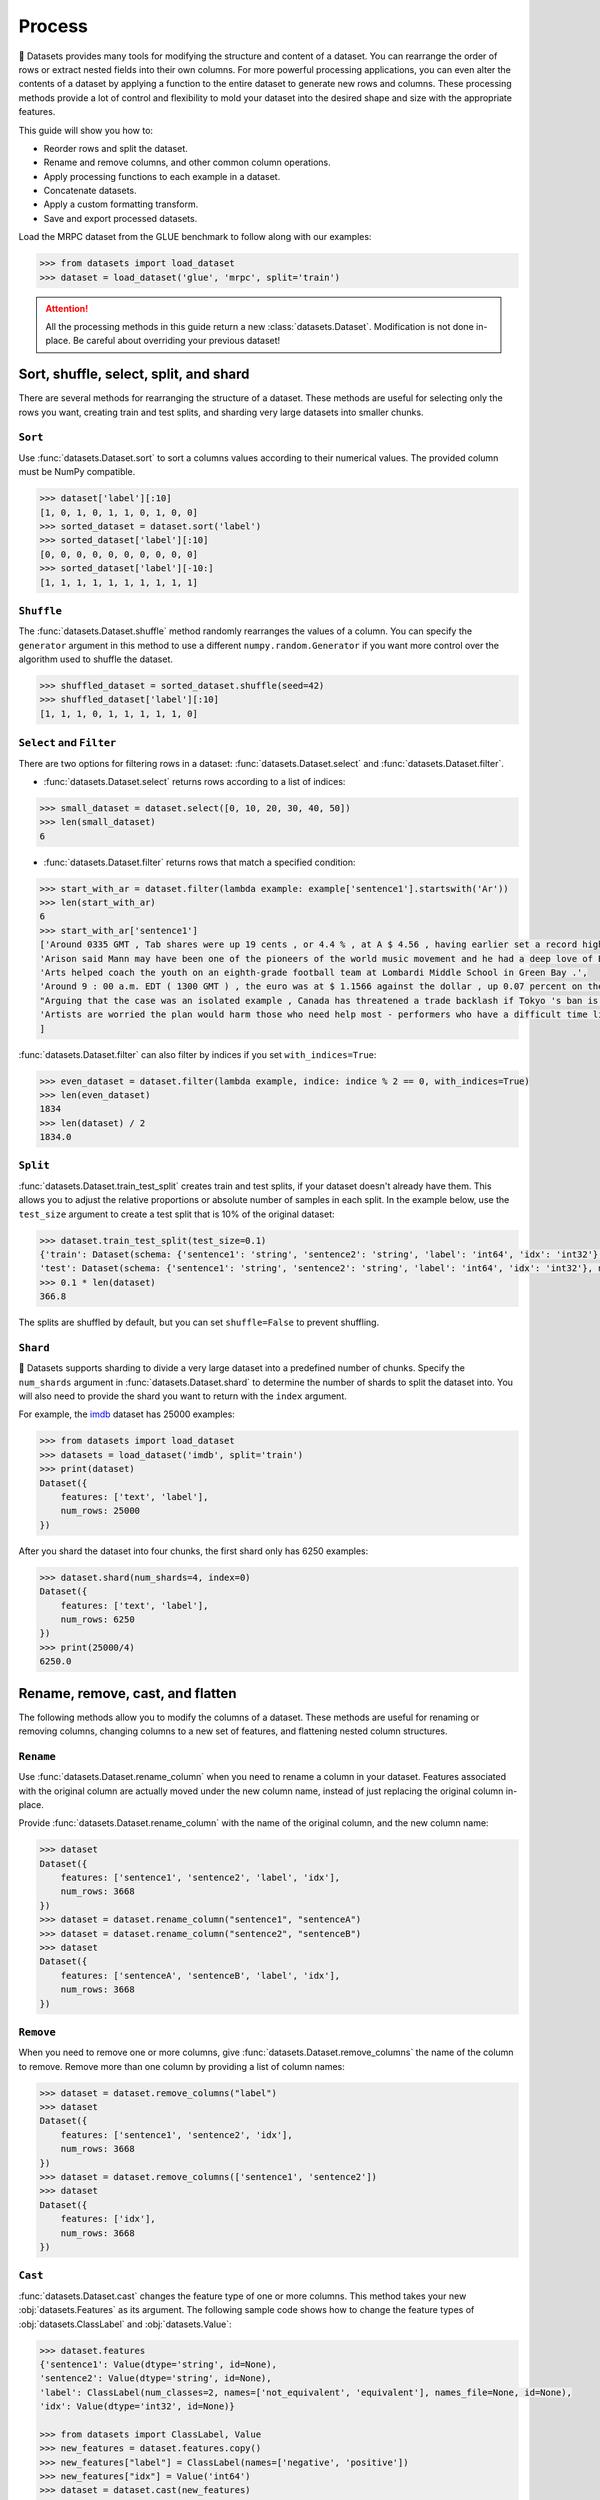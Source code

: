 Process
=======

🤗 Datasets provides many tools for modifying the structure and content of a dataset. You can rearrange the order of rows or extract nested fields into their own columns. For more powerful processing applications, you can even alter the contents of a dataset by applying a function to the entire dataset to generate new rows and columns. These processing methods provide a lot of control and flexibility to mold your dataset into the desired shape and size with the appropriate features.

This guide will show you how to:

* Reorder rows and split the dataset.
* Rename and remove columns, and other common column operations.
* Apply processing functions to each example in a dataset.
* Concatenate datasets.
* Apply a custom formatting transform.
* Save and export processed datasets.

Load the MRPC dataset from the GLUE benchmark to follow along with our examples:

.. code-block::

   >>> from datasets import load_dataset
   >>> dataset = load_dataset('glue', 'mrpc', split='train')

.. attention::

   All the processing methods in this guide return a new :class:`datasets.Dataset`. Modification is not done in-place. Be careful about overriding your previous dataset!

Sort, shuffle, select, split, and shard
---------------------------------------

There are several methods for rearranging the structure of a dataset. These methods are useful for selecting only the rows you want, creating train and test splits, and sharding very large datasets into smaller chunks.

``Sort``
^^^^^^^^

Use :func:`datasets.Dataset.sort` to sort a columns values according to their numerical values. The provided column must be NumPy compatible.

.. code-block::

   >>> dataset['label'][:10]
   [1, 0, 1, 0, 1, 1, 0, 1, 0, 0]
   >>> sorted_dataset = dataset.sort('label')
   >>> sorted_dataset['label'][:10]
   [0, 0, 0, 0, 0, 0, 0, 0, 0, 0]
   >>> sorted_dataset['label'][-10:]
   [1, 1, 1, 1, 1, 1, 1, 1, 1, 1]

``Shuffle``
^^^^^^^^^^^

The :func:`datasets.Dataset.shuffle` method randomly rearranges the values of a column. You can specify the ``generator`` argument in this method to use a different ``numpy.random.Generator`` if you want more control over the algorithm used to shuffle the dataset.

.. code-block::

   >>> shuffled_dataset = sorted_dataset.shuffle(seed=42)
   >>> shuffled_dataset['label'][:10]
   [1, 1, 1, 0, 1, 1, 1, 1, 1, 0]

``Select`` and ``Filter``
^^^^^^^^^^^^^^^^^^^^^^^^^

There are two options for filtering rows in a dataset: :func:`datasets.Dataset.select` and :func:`datasets.Dataset.filter`.

* :func:`datasets.Dataset.select` returns rows according to a list of indices:

.. code-block::

   >>> small_dataset = dataset.select([0, 10, 20, 30, 40, 50])
   >>> len(small_dataset)
   6

* :func:`datasets.Dataset.filter` returns rows that match a specified condition:

.. code-block::

   >>> start_with_ar = dataset.filter(lambda example: example['sentence1'].startswith('Ar'))
   >>> len(start_with_ar)
   6
   >>> start_with_ar['sentence1']
   ['Around 0335 GMT , Tab shares were up 19 cents , or 4.4 % , at A $ 4.56 , having earlier set a record high of A $ 4.57 .',
   'Arison said Mann may have been one of the pioneers of the world music movement and he had a deep love of Brazilian music .',
   'Arts helped coach the youth on an eighth-grade football team at Lombardi Middle School in Green Bay .',
   'Around 9 : 00 a.m. EDT ( 1300 GMT ) , the euro was at $ 1.1566 against the dollar , up 0.07 percent on the day .',
   "Arguing that the case was an isolated example , Canada has threatened a trade backlash if Tokyo 's ban is not justified on scientific grounds .",
   'Artists are worried the plan would harm those who need help most - performers who have a difficult time lining up shows .'
   ]

:func:`datasets.Dataset.filter` can also filter by indices if you set ``with_indices=True``:

.. code-block::

   >>> even_dataset = dataset.filter(lambda example, indice: indice % 2 == 0, with_indices=True)
   >>> len(even_dataset)
   1834
   >>> len(dataset) / 2
   1834.0

``Split``
^^^^^^^^^

:func:`datasets.Dataset.train_test_split` creates train and test splits, if your dataset doesn't already have them. This allows you to adjust the relative proportions or absolute number of samples in each split. In the example below, use the ``test_size`` argument to create a test split that is 10% of the original dataset:

.. code-block::

   >>> dataset.train_test_split(test_size=0.1)
   {'train': Dataset(schema: {'sentence1': 'string', 'sentence2': 'string', 'label': 'int64', 'idx': 'int32'}, num_rows: 3301),
   'test': Dataset(schema: {'sentence1': 'string', 'sentence2': 'string', 'label': 'int64', 'idx': 'int32'}, num_rows: 367)}
   >>> 0.1 * len(dataset)
   366.8

The splits are shuffled by default, but you can set ``shuffle=False`` to prevent shuffling.

``Shard``
^^^^^^^^^

🤗 Datasets supports sharding to divide a very large dataset into a predefined number of chunks. Specify the ``num_shards`` argument in :func:`datasets.Dataset.shard` to determine the number of shards to split the dataset into. You will also need to provide the shard you want to return with the ``index`` argument.

For example, the `imdb <https://huggingface.co/datasets/imdb>`_ dataset has 25000 examples:

.. code-block::

   >>> from datasets import load_dataset
   >>> datasets = load_dataset('imdb', split='train')
   >>> print(dataset)
   Dataset({
       features: ['text', 'label'],
       num_rows: 25000
   })

After you shard the dataset into four chunks, the first shard only has 6250 examples:

.. code-block::

   >>> dataset.shard(num_shards=4, index=0)
   Dataset({
       features: ['text', 'label'],
       num_rows: 6250
   })
   >>> print(25000/4)
   6250.0

Rename, remove, cast, and flatten
---------------------------------

The following methods allow you to modify the columns of a dataset. These methods are useful for renaming or removing columns, changing columns to a new set of features, and flattening nested column structures.

``Rename``
^^^^^^^^^^

Use :func:`datasets.Dataset.rename_column` when you need to rename a column in your dataset. Features associated with the original column are actually moved under the new column name, instead of just replacing the original column in-place.

Provide :func:`datasets.Dataset.rename_column` with the name of the original column, and the new column name:

.. code-block::

   >>> dataset
   Dataset({
       features: ['sentence1', 'sentence2', 'label', 'idx'],
       num_rows: 3668
   })
   >>> dataset = dataset.rename_column("sentence1", "sentenceA")
   >>> dataset = dataset.rename_column("sentence2", "sentenceB")
   >>> dataset
   Dataset({
       features: ['sentenceA', 'sentenceB', 'label', 'idx'],
       num_rows: 3668
   })

``Remove``
^^^^^^^^^^

When you need to remove one or more columns, give :func:`datasets.Dataset.remove_columns` the name of the column to remove. Remove more than one column by providing a list of column names:

.. code-block::

   >>> dataset = dataset.remove_columns("label")
   >>> dataset
   Dataset({
       features: ['sentence1', 'sentence2', 'idx'],
       num_rows: 3668
   })
   >>> dataset = dataset.remove_columns(['sentence1', 'sentence2'])
   >>> dataset
   Dataset({
       features: ['idx'],
       num_rows: 3668
   })

``Cast``
^^^^^^^^

:func:`datasets.Dataset.cast` changes the feature type of one or more columns. This method takes your new :obj:`datasets.Features` as its argument. The following sample code shows how to change the feature types of :obj:`datasets.ClassLabel` and :obj:`datasets.Value`:

.. code-block::

   >>> dataset.features
   {'sentence1': Value(dtype='string', id=None),
   'sentence2': Value(dtype='string', id=None),
   'label': ClassLabel(num_classes=2, names=['not_equivalent', 'equivalent'], names_file=None, id=None),
   'idx': Value(dtype='int32', id=None)}

   >>> from datasets import ClassLabel, Value
   >>> new_features = dataset.features.copy()
   >>> new_features["label"] = ClassLabel(names=['negative', 'positive'])
   >>> new_features["idx"] = Value('int64')
   >>> dataset = dataset.cast(new_features)
   >>> dataset.features
   {'sentence1': Value(dtype='string', id=None),
   'sentence2': Value(dtype='string', id=None),
   'label': ClassLabel(num_classes=2, names=['negative', 'positive'], names_file=None, id=None),
   'idx': Value(dtype='int64', id=None)}

.. tip::

   Casting only works if the original feature type and new feature type are compatible. For example, you can cast a column with the feature type ``Value('int32')`` to ``Value('bool')`` if the original column only contains ones and zeros.

Use :meth:`datasets.Dataset.cast_column` to change the feature type of just one column. Pass the column name and its new feature type as arguments:

.. code-block::

   >>> dataset.features
   {'audio': Audio(sampling_rate=44100, mono=True, id=None)}

   >>> dataset = dataset.cast_column("audio", Audio(sampling_rate=16000))
   >>> dataset.features
   {'audio': Audio(sampling_rate=16000, mono=True, id=None)}

.. _flatten:

``Flatten``
^^^^^^^^^^^

Sometimes a column can be a nested structure of several types. Use :func:`datasets.Dataset.flatten` to extract the subfields into their own separate columns. Take a look at the nested structure below from the SQuAD dataset:

.. code-block::

   >>> from datasets import load_dataset
   >>> dataset = load_dataset('squad', split='train')
   >>> dataset.features
   {'answers': Sequence(feature={'text': Value(dtype='string', id=None), 'answer_start': Value(dtype='int32', id=None)}, length=-1, id=None),
   'context': Value(dtype='string', id=None),
   'id': Value(dtype='string', id=None),
   'question': Value(dtype='string', id=None),
   'title': Value(dtype='string', id=None)}

The ``answers`` field contains two subfields: ``text`` and ``answer_start``. Flatten them with :func:`datasets.Dataset.flatten`:

.. code-block::

   >>> flat_dataset = dataset.flatten()
   >>> flat_dataset
   Dataset({
       features: ['id', 'title', 'context', 'question', 'answers.text', 'answers.answer_start'],
    num_rows: 87599
   })

Notice how the subfields are now their own independent columns: ``answers.text`` and ``answers.answer_start``.

.. _map:

``Map``
-------

Some of the more powerful applications of 🤗 Datasets come from using :func:`datasets.Dataset.map`. The primary purpose of :func:`datasets.Dataset.map` is to speed up processing functions. It allows you to apply a processing function to each example in a dataset, independently or in batches. This function can even create new rows and columns.

In the following example, you will prefix each ``sentence1`` value in the dataset with ``'My sentence: '``. First, create a function that adds ``'My sentence: '`` to the beginning of each sentence. The function needs to accept and output a ``dict``:

.. code-block::

   >>> def add_prefix(example):
   ...     example['sentence1'] = 'My sentence: ' + example['sentence1']
   ...     return example

Next, apply this function to the dataset with :func:`datasets.Dataset.map`:

.. code-block::

   >>> updated_dataset = small_dataset.map(add_prefix)
   >>> updated_dataset['sentence1'][:5]
   ['My sentence: Amrozi accused his brother , whom he called " the witness " , of deliberately distorting his evidence .',
   "My sentence: Yucaipa owned Dominick 's before selling the chain to Safeway in 1998 for $ 2.5 billion .",
   'My sentence: They had published an advertisement on the Internet on June 10 , offering the cargo for sale , he added .',
   'My sentence: Around 0335 GMT , Tab shares were up 19 cents , or 4.4 % , at A $ 4.56 , having earlier set a record high of A $ 4.57 .',
   ]

.. tip::

   To disable ``tqdm`` progress bar printed by default, pass ``False`` as an argument to :func:`datasets.set_progress_bar_enabled`.

Let's take a look at another example, except this time, you will remove a column with :func:`datasets.Dataset.map`. When you remove a column, it is only removed after the example has been provided to the mapped function. This allows the mapped function to use the content of the columns before they are removed.

Specify the column to remove with the ``remove_columns`` argument in :func:`datasets.Dataset.map`:

.. code-block::

   >>> updated_dataset = dataset.map(lambda example: {'new_sentence': example['sentence1']}, remove_columns=['sentence1'])
   >>> updated_dataset.column_names
   ['sentence2', 'label', 'idx', 'new_sentence']

.. tip::

   🤗 Datasets also has a :func:`datasets.Dataset.remove_columns` method that is functionally identical, but faster, because it doesn't copy the data of the remaining columns.

You can also use :func:`datasets.Dataset.map` with indices if you set ``with_indices=True``. The example below adds the index to the beginning of each sentence:

.. code-block::

   >>> updated_dataset = dataset.map(lambda example, idx: {'sentence2': f'{idx}: ' + example['sentence2']}, with_indices=True)
   >>> updated_dataset['sentence2'][:5]
   ['0: Referring to him as only " the witness " , Amrozi accused his brother of deliberately distorting his evidence .',
    "1: Yucaipa bought Dominick 's in 1995 for $ 693 million and sold it to Safeway for $ 1.8 billion in 1998 .",
    "2: On June 10 , the ship 's owners had published an advertisement on the Internet , offering the explosives for sale .",
    '3: Tab shares jumped 20 cents , or 4.6 % , to set a record closing high at A $ 4.57 .',
    '4: PG & E Corp. shares jumped $ 1.63 or 8 percent to $ 21.03 on the New York Stock Exchange on Friday .'
   ]

You can also use :func:`datasets.Dataset.map` with the rank of the process if you set ``with_rank=True``. This is analogous to `with_indices`. The `rank` argument in the mapped function goes after the `index` one if it is already present. The main use-case for it is to parallelize your computation across several GPUs. This requires setting `multiprocess.set_start_method("spawn")`, without which you will receive a CUDA error: `RuntimeError: Cannot re-initialize CUDA in forked subprocess. To use CUDA with multiprocessing, you must use the 'spawn' start method`.


.. code-block::

   >>> from multiprocess import set_start_method
   >>> import torch
   >>> import os
   >>>
   >>> set_start_method("spawn")
   >>>
   >>> def gpu_computation(example, rank):
   >>>     os.environ["CUDA_VISIBLE_DEVICES"] = str(rank % torch.cuda.device_count())
   >>>     # Your big GPU call goes here
   >>>     return examples
   >>>
   >>> updated_dataset = dataset.map(gpu_computation, with_rank=True)

Multiprocessing
^^^^^^^^^^^^^^^

Multiprocessing can significantly speed up processing by parallelizing the processes on your CPU. Set the ``num_proc`` argument in :func:`datasets.Dataset.map` to set the number of processes to use:

.. code::

   >>> updated_dataset = dataset.map(lambda example, idx: {'sentence2': f'{idx}: ' + example['sentence2']}, num_proc=4)

Batch processing
^^^^^^^^^^^^^^^^

:func:`datasets.Dataset.map` also supports working with batches of examples. Operate on batches by setting ``batched=True``. The default batch size is 1000, but you can adjust it with the ``batch_size`` argument. This opens the door to many interesting applications such as tokenization, splitting long sentences into shorter chunks, and data augmentation.

Tokenization
""""""""""""

One of the most obvious use-cases for batch processing is tokenization, which accepts batches of inputs.

First, load the tokenizer from the BERT model:

.. code-block::

   >>> from transformers import BertTokenizerFast
   >>> tokenizer = BertTokenizerFast.from_pretrained('bert-base-cased')

Apply the tokenizer to batches of the ``sentence1`` field:

.. code-block::

   >>> encoded_dataset = dataset.map(lambda examples: tokenizer(examples['sentence1']), batched=True)
   >>> encoded_dataset.column_names
   ['sentence1', 'sentence2', 'label', 'idx', 'input_ids', 'token_type_ids', 'attention_mask']
   >>> encoded_dataset[0]
   {'sentence1': 'Amrozi accused his brother , whom he called " the witness " , of deliberately distorting his evidence .',
   'sentence2': 'Referring to him as only " the witness " , Amrozi accused his brother of deliberately distorting his evidence .',
   'label': 1,
   'idx': 0,
   'input_ids': [  101,  7277,  2180,  5303,  4806,  1117,  1711,   117,  2292, 1119,  1270,   107,  1103,  7737,   107,   117,  1104,  9938, 4267, 12223, 21811,  1117,  2554,   119,   102],
   'token_type_ids': [0, 0, 0, 0, 0, 0, 0, 0, 0, 0, 0, 0, 0, 0, 0, 0, 0, 0, 0, 0, 0, 0, 0, 0, 0],
   'attention_mask': [1, 1, 1, 1, 1, 1, 1, 1, 1, 1, 1, 1, 1, 1, 1, 1, 1, 1, 1, 1, 1, 1, 1, 1, 1]
   }

Now you have three new columns, ``input_ids``, ``token_type_ids``, ``attention_mask``, that contain the encoded version of the ``sentence1`` field.

Split long examples
"""""""""""""""""""

When your examples are too long, you may want to split them into several smaller snippets. Begin by creating a function that:

1. Splits the ``sentence1`` field into snippets of 50 characters.

2. Stacks all the snippets together to create the new dataset.

.. code-block::

   >>> def chunk_examples(examples):
   ...     chunks = []
   ...     for sentence in examples['sentence1']:
   ...         chunks += [sentence[i:i + 50] for i in range(0, len(sentence), 50)]
   ...     return {'chunks': chunks}

Apply the function with :func:`datasets.Dataset.map`:

.. code-block::

   >>> chunked_dataset = dataset.map(chunk_examples, batched=True, remove_columns=dataset.column_names)
   >>> chunked_dataset[:10]
   {'chunks': ['Amrozi accused his brother , whom he called " the ',
               'witness " , of deliberately distorting his evidenc',
               'e .',
               "Yucaipa owned Dominick 's before selling the chain",
               ' to Safeway in 1998 for $ 2.5 billion .',
               'They had published an advertisement on the Interne',
               't on June 10 , offering the cargo for sale , he ad',
               'ded .',
               'Around 0335 GMT , Tab shares were up 19 cents , or',
               ' 4.4 % , at A $ 4.56 , having earlier set a record']}

Notice how the sentences are split into shorter chunks now, and there are more rows in the dataset.

.. code-block::

   >>> dataset
   Dataset({
    features: ['sentence1', 'sentence2', 'label', 'idx'],
    num_rows: 3668
   })
   >>> chunked_dataset
   Dataset(schema: {'chunks': 'string'}, num_rows: 10470)

Data augmentation
"""""""""""""""""

With batch processing, you can even augment your dataset with additional examples. In the following example, you will generate additional words for a masked token in a sentence.

Load the `RoBERTA <https://huggingface.co/roberta-base>`_ model for use in the 🤗 Transformer `FillMaskPipeline <https://huggingface.co/transformers/main_classes/pipelines.html#transformers.FillMaskPipeline>`_:

.. code-block::

   >>> from random import randint
   >>> from transformers import pipeline

   >>> fillmask = pipeline('fill-mask', model='roberta-base')
   >>> mask_token = fillmask.tokenizer.mask_token
   >>> smaller_dataset = dataset.filter(lambda e, i: i<100, with_indices=True)

Create a function to randomly select a word to mask in the sentence. The function should also return the original sentence and the top two replacements generated by RoBERTA.

.. code-block::

   >>> def augment_data(examples):
   ...     outputs = []
   ...     for sentence in examples['sentence1']:
   ...         words = sentence.split(' ')
   ...         K = randint(1, len(words)-1)
   ...         masked_sentence = " ".join(words[:K]  + [mask_token] + words[K+1:])
   ...         predictions = fillmask(masked_sentence)
   ...         augmented_sequences = [predictions[i]['sequence'] for i in range(3)]
   ...         outputs += [sentence] + augmented_sequences
   ...
   ...     return {'data': outputs}

Use :func:`datasets.Dataset.map` to apply the function over the whole dataset:

.. code-block::

   >>> augmented_dataset = smaller_dataset.map(augment_data, batched=True, remove_columns=dataset.column_names, batch_size=8)
   >>> augmented_dataset[:9]['data']
   ['Amrozi accused his brother , whom he called " the witness " , of deliberately distorting his evidence .',
    'Amrozi accused his brother, whom he called " the witness ", of deliberately withholding his evidence.',
    'Amrozi accused his brother, whom he called " the witness ", of deliberately suppressing his evidence.',
    'Amrozi accused his brother, whom he called " the witness ", of deliberately destroying his evidence.',
    "Yucaipa owned Dominick 's before selling the chain to Safeway in 1998 for $ 2.5 billion .",
    'Yucaipa owned Dominick Stores before selling the chain to Safeway in 1998 for $ 2.5 billion.',
    "Yucaipa owned Dominick's before selling the chain to Safeway in 1998 for $ 2.5 billion.",
    'Yucaipa owned Dominick Pizza before selling the chain to Safeway in 1998 for $ 2.5 billion.'
   ]

For each original sentence, RoBERTA augmented a random word with three alternatives. In the first sentence, the word ``distorting`` is augmented with ``withholding``, ``suppressing``, and ``destroying``.

Process multiple splits
^^^^^^^^^^^^^^^^^^^^^^^

Many datasets have splits that you can process simultaneously with :func:`datasets.DatasetDict.map`. For example, tokenize the ``sentence1`` field in the train and test split by:

.. code-block::

   >>> from datasets import load_dataset

   # load all the splits
   >>> dataset = load_dataset('glue', 'mrpc')
   >>> encoded_dataset = dataset.map(lambda examples: tokenizer(examples['sentence1']), batched=True)
   >>> encoded_dataset["train"][0]
   {'sentence1': 'Amrozi accused his brother , whom he called " the witness " , of deliberately distorting his evidence .',
   'sentence2': 'Referring to him as only " the witness " , Amrozi accused his brother of deliberately distorting his evidence .',
   'label': 1,
   'idx': 0,
   'input_ids': [  101,  7277,  2180,  5303,  4806,  1117,  1711,   117,  2292, 1119,  1270,   107,  1103,  7737,   107,   117,  1104,  9938, 4267, 12223, 21811,  1117,  2554,   119,   102],
   'token_type_ids': [0, 0, 0, 0, 0, 0, 0, 0, 0, 0, 0, 0, 0, 0, 0, 0, 0, 0, 0, 0, 0, 0, 0, 0, 0],
   'attention_mask': [1, 1, 1, 1, 1, 1, 1, 1, 1, 1, 1, 1, 1, 1, 1, 1, 1, 1, 1, 1, 1, 1, 1, 1, 1]
   }

Distributed usage
^^^^^^^^^^^^^^^^^

When you use :func:`datasets.Dataset.map` in a distributed setting, you should also use `torch.distributed.barrier <https://pytorch.org/docs/stable/distributed.html?highlight=barrier#torch.distributed.barrier>`_. This ensures the main process performs the mapping, while the other processes load the results, thereby avoiding duplicate work.

The following example shows how you can use ``torch.distributed.barrier`` to synchronize the processes:

.. code-block::

   >>> from datasets import Dataset
   >>> import torch.distributed

   >>> dataset1 = Dataset.from_dict({"a": [0, 1, 2]})

   >>> if training_args.local_rank > 0:
   ...     print("Waiting for main process to perform the mapping")
   ...     torch.distributed.barrier()

   >>> dataset2 = dataset1.map(lambda x: {"a": x["a"] + 1})

   >>> if training_args.local_rank == 0:
   ...     print("Loading results from main process")
   ...     torch.distributed.barrier()

Concatenate
------------

Separate datasets can be concatenated if they share the same column types. Concatenate datasets with :func:`datasets.concatenate_datasets`:

.. code-block::

   >>> from datasets import concatenate_datasets, load_dataset

   >>> bookcorpus = load_dataset("bookcorpus", split="train")
   >>> wiki = load_dataset("wikipedia", "20200501.en", split="train")
   >>> wiki = wiki.remove_columns("title")  # only keep the text

   >>> assert bookcorpus.features.type == wiki.features.type
   >>> bert_dataset = concatenate_datasets([bookcorpus, wiki])

.. seealso::

   You can also mix several datasets together by taking alternating examples from each one to create a new dataset. This is known as interleaving, and you can use it with :func:`datasets.interleave_datasets`. Both :func:`datasets.interleave_datasets` and :func:`datasets.concatenate_datasets` will work with regular :class:`datasets.Dataset` and :class:`datasets.IterableDataset` objects. Refer to the :ref:`interleave_datasets` section for an example of how it's used.

You can also concatenate two datasets horizontally (axis=1) as long as they have the same number of rows:

   >>> from datasets import Dataset
   >>> bookcorpus_ids = Dataset.from_dict({"ids": list(range(len(bookcorpus)))})
   >>> bookcorpus_with_ids = concatenate_datasets([bookcorpus, bookcorpus_ids], axis=1)

.. _format:

Format
------

Set a dataset to a TensorFlow compatible format with :func:`datasets.Dataset.set_format`. Specify ``type=tensorflow`` and the columns that should be formatted:

.. code-block::

   >>> import tensorflow as tf
   >>> dataset.set_format(type='tensorflow', columns=['input_ids', 'token_type_ids', 'attention_mask', 'label'])

Then you can wrap the dataset with ``tf.data.Dataset``. This method gives you more control over how to create a `TensorFlow Dataset <https://www.tensorflow.org/api_docs/python/tf/data/Dataset>`_. In the example below, the dataset is created ``from_tensor_slices``:

.. code-block::

   >>> tfdataset = tf.data.Dataset.from_tensor_slices((features, dataset["label"])).batch(32)

:func:`datasets.Dataset.with_format` provides an alternative method to set the format. This method will return a new :class:`datasets.Dataset` object with your specified format:

.. code::

   >>> dataset = dataset.with_format(type='tensorflow', columns=['input_ids', 'token_type_ids', 'attention_mask', 'label'])

.. tip::

   🤗 Datasets also provides support for other common data formats such as NumPy, PyTorch, Pandas, and JAX.

Use :func:`datasets.Dataset.reset_format` if you need to reset the dataset to the original format:

.. code-block::

   >>> dataset.format
   {'type': 'tensorflow', 'format_kwargs': {}, 'columns': ['label'], 'output_all_columns': False}
   >>> dataset.reset_format()
   >>> dataset.format
   {'type': 'python', 'format_kwargs': {}, 'columns': ['idx', 'label', 'sentence1', 'sentence2'], 'output_all_columns': False}

Format transform
^^^^^^^^^^^^^^^^

:func:`datasets.Dataset.set_transform` allows you to apply a custom formatting transform on-the-fly. This will replace any previously specified format. For example, you can use this method to tokenize and pad tokens on-the-fly:

.. code-block::

   >>> from transformers import BertTokenizer
   >>> tokenizer = BertTokenizer.from_pretrained("bert-base-uncased")
   >>> def encode(batch):
   ...     return tokenizer(batch["sentence1"], padding="longest", truncation=True, max_length=512, return_tensors="pt")
   >>> dataset.set_transform(encode)
   >>> dataset.format
   {'type': 'custom', 'format_kwargs': {'transform': <function __main__.encode(batch)>}, 'columns': ['idx', 'label', 'sentence1', 'sentence2'], 'output_all_columns': False}
   >>> dataset[:2]
   {'input_ids': tensor([[  101,  2572,  3217, ... 102]]), 'token_type_ids': tensor([[0, 0, 0, ... 0]]), 'attention_mask': tensor([[1, 1, 1, ... 1]])}

In this case, the tokenization is applied only when the examples are accessed.


Save
----

Once you are done processing your dataset, you can save and reuse it later with :func:`datasets.Dataset.save_to_disk`.

Save your dataset by providing the path to the directory you wish to save it to:

.. code::

   >>> encoded_dataset.save_to_disk("path/of/my/dataset/directory")

When you want to use your dataset again, use :func:`datasets.load_from_disk` to reload it:

.. code-block::

   >>> from datasets import load_from_disk
   >>> reloaded_encoded_dataset = load_from_disk("path/of/my/dataset/directory")

.. tip::

   Want to save your dataset to a cloud storage provider? Read our :doc:`Cloud Storage <./filesystems>` guide on how to save your dataset to AWS or Google Cloud Storage!

Export
------

🤗 Datasets supports exporting as well, so you can work with your dataset in other applications. The following table shows currently supported file formats you can export to:

.. list-table::
    :header-rows: 1

    * - File type
      - Export method
    * - CSV
      - :func:`datasets.Dataset.to_csv`
    * - JSON
      - :func:`datasets.Dataset.to_json`
    * - Parquet
      - :func:`datasets.Dataset.to_parquet`
    * - In-memory Python object
      - :func:`datasets.Dataset.to_pandas` or :func:`datasets.Dataset.to_dict`

For example, export your dataset to a CSV file like this:

.. code::

   >>> encoded_dataset.to_csv("path/of/my/dataset.csv")
